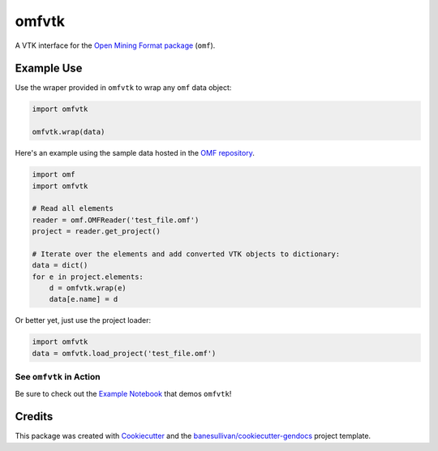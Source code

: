 omfvtk
======

.. image:: https://readthedocs.org/projects/omfvtk/badge/?version=latest
   :target: https://omfvtk.readthedocs.io/en/latest/?badge=latest
   :alt: Documentation Status

.. image:: https://img.shields.io/pypi/v/omfvtk.svg
   :target: https://pypi.org/project/omfvtk/
   :alt: PyPI

.. image:: https://travis-ci.org/OpenGeoVis/omfvtk.svg?branch=master
   :target: https://travis-ci.org/OpenGeoVis/omfvtk
   :alt: Build Status

.. image:: https://img.shields.io/github/stars/OpenGeoVis/omfvtk.svg?style=social&label=Stars
   :target: https://github.com/OpenGeoVis/omfvtk
   :alt: GitHub


A VTK interface for the `Open Mining Format package`_ (``omf``).

.. _Open Mining Format package: https://omf.readthedocs.io/en/latest/

Example Use
-----------

Use the wraper provided in ``omfvtk`` to wrap any ``omf`` data object:

.. code-block:: python

    import omfvtk

    omfvtk.wrap(data)


Here's an example using the sample data hosted in the `OMF repository`_.

.. _OMF repository: https://github.com/gmggroup/omf/tree/master/assets

.. code-block:: python

    import omf
    import omfvtk

    # Read all elements
    reader = omf.OMFReader('test_file.omf')
    project = reader.get_project()

    # Iterate over the elements and add converted VTK objects to dictionary:
    data = dict()
    for e in project.elements:
        d = omfvtk.wrap(e)
        data[e.name] = d

Or better yet, just use the project loader:

.. code-block:: python

    import omfvtk
    data = omfvtk.load_project('test_file.omf')

See ``omfvtk`` in Action
^^^^^^^^^^^^^^^^^^^^^^^^

Be sure to check out the `Example Notebook`_ that demos ``omfvtk``!

.. _Example Notebook: https://github.com/OpenGeoVis/omfvtk/blob/master/Example.ipynb


Credits
-------

This package was created with `Cookiecutter`_ and the `banesullivan/cookiecutter-gendocs`_ project template.

.. _Cookiecutter: https://github.com/audreyr/cookiecutter
.. _`banesullivan/cookiecutter-gendocs`: https://github.com/banesullivan/cookiecutter-gendocs
